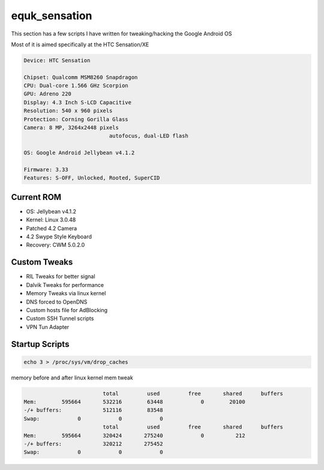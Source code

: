 equk_sensation
==============

This section has a few scripts I have written for tweaking/hacking the Google Android OS

Most of it is aimed specifically at the HTC Sensation/XE

.. code-block:: bash

	Device: HTC Sensation

	Chipset: Qualcomm MSM8260 Snapdragon
	CPU: Dual-core 1.566 GHz Scorpion
	GPU: Adreno 220
	Display: 4.3 Inch S-LCD Capacitive
	Resolution: 540 x 960 pixels
	Protection: Corning Gorilla Glass
	Camera: 8 MP, 3264x2448 pixels
				   autofocus, dual-LED flash

	OS: Google Android Jellybean v4.1.2

	Firmware: 3.33
	Features: S-OFF, Unlocked, Rooted, SuperCID

Current ROM
-----------

* OS: Jellybean v4.1.2
* Kernel: Linux 3.0.48
* Patched 4.2 Camera
* 4.2 Swype Style Keyboard
* Recovery: CWM 5.0.2.0

Custom Tweaks
-------------

* RIL Tweaks for better signal
* Dalvik Tweaks for performance
* Memory Tweaks via linux kernel
* DNS forced to OpenDNS
* Custom hosts file for AdBlocking
* Custom SSH Tunnel scripts
* VPN Tun Adapter

Startup Scripts
---------------

.. code-block:: bash

	echo 3 > /proc/sys/vm/drop_caches

memory before and after linux kernel mem tweak

.. code-block:: bash

				 total         used         free       shared      buffers
	Mem:        595664       532216        63448            0        20100
	-/+ buffers:             512116        83548
	Swap:            0            0            0
				 total         used         free       shared      buffers
	Mem:        595664       320424       275240            0          212
	-/+ buffers:             320212       275452
	Swap:            0            0            0



.. image:: https://github.com/equk/equk_sensation/raw/master/screenshot.png
   :align: center
   :alt: android_screenshot
